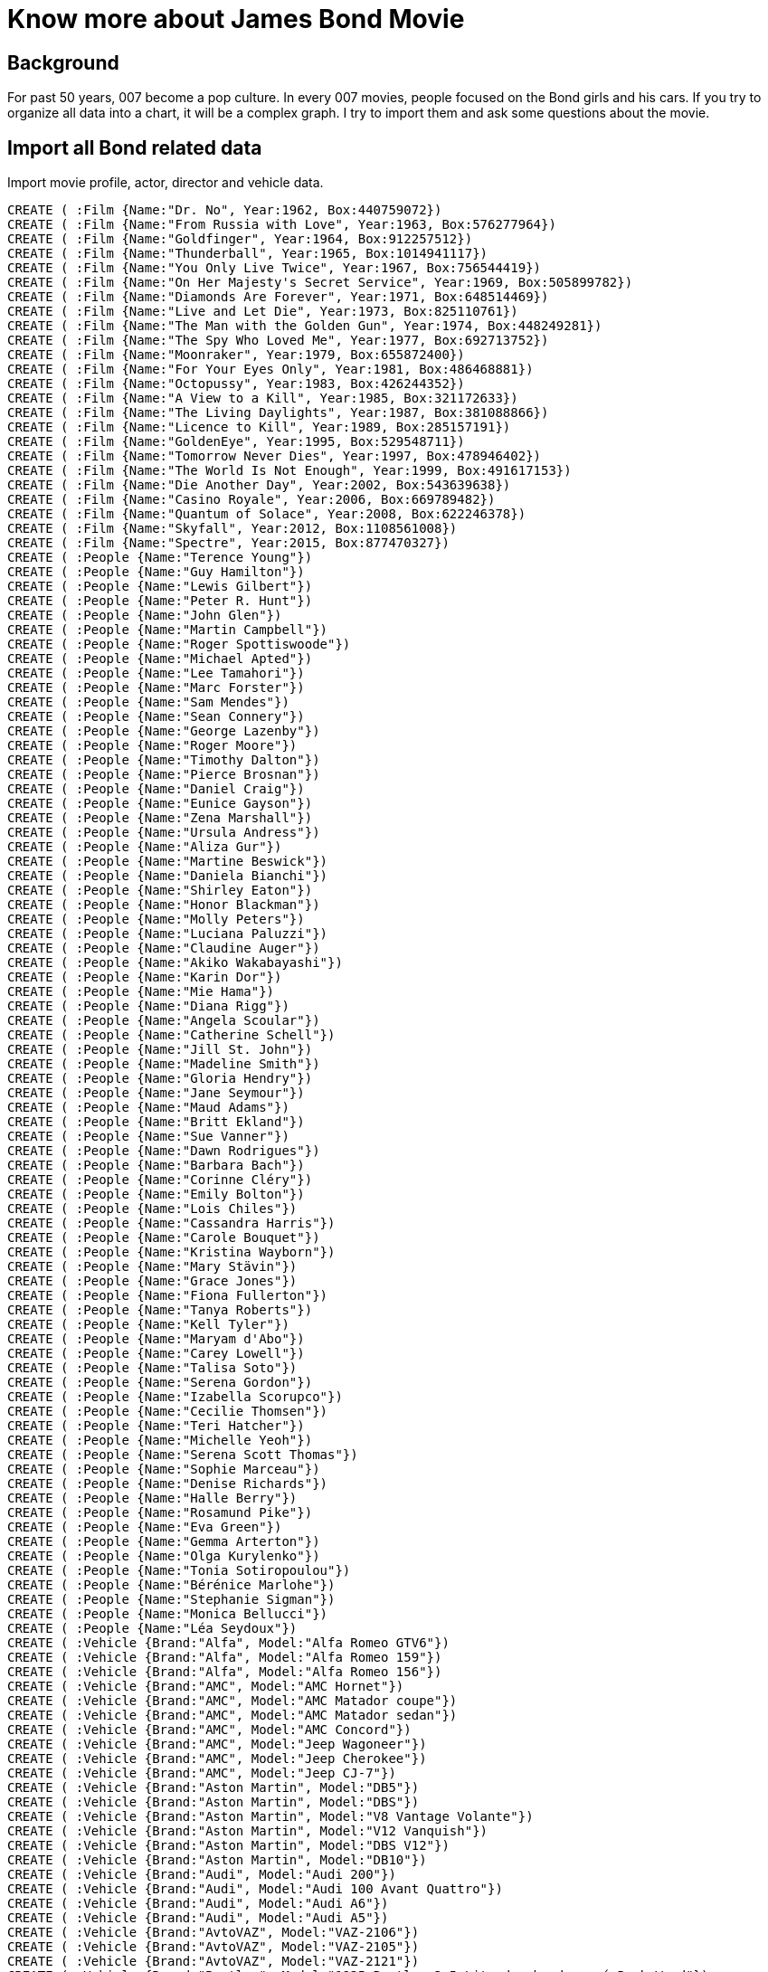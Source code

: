 = Know more about James Bond Movie

==  Background
//image::http://beta.siliconcloud.sg/assets/bondGraph.png[]
For past 50 years, 007 become a pop culture. In every 007 movies, people focused on the Bond girls and his cars. If you try to organize all data into a chart, it will be a complex graph. I try to import them and ask some questions about the movie.

== Import all Bond related data
Import movie profile, actor, director and vehicle data.
//hide
//setup
[source,cypher]
----
CREATE ( :Film {Name:"Dr. No", Year:1962, Box:440759072})
CREATE ( :Film {Name:"From Russia with Love", Year:1963, Box:576277964})
CREATE ( :Film {Name:"Goldfinger", Year:1964, Box:912257512})
CREATE ( :Film {Name:"Thunderball", Year:1965, Box:1014941117})
CREATE ( :Film {Name:"You Only Live Twice", Year:1967, Box:756544419})
CREATE ( :Film {Name:"On Her Majesty's Secret Service", Year:1969, Box:505899782})
CREATE ( :Film {Name:"Diamonds Are Forever", Year:1971, Box:648514469})
CREATE ( :Film {Name:"Live and Let Die", Year:1973, Box:825110761})
CREATE ( :Film {Name:"The Man with the Golden Gun", Year:1974, Box:448249281})
CREATE ( :Film {Name:"The Spy Who Loved Me", Year:1977, Box:692713752})
CREATE ( :Film {Name:"Moonraker", Year:1979, Box:655872400})
CREATE ( :Film {Name:"For Your Eyes Only", Year:1981, Box:486468881})
CREATE ( :Film {Name:"Octopussy", Year:1983, Box:426244352})
CREATE ( :Film {Name:"A View to a Kill", Year:1985, Box:321172633})
CREATE ( :Film {Name:"The Living Daylights", Year:1987, Box:381088866})
CREATE ( :Film {Name:"Licence to Kill", Year:1989, Box:285157191})
CREATE ( :Film {Name:"GoldenEye", Year:1995, Box:529548711})
CREATE ( :Film {Name:"Tomorrow Never Dies", Year:1997, Box:478946402})
CREATE ( :Film {Name:"The World Is Not Enough", Year:1999, Box:491617153})
CREATE ( :Film {Name:"Die Another Day", Year:2002, Box:543639638})
CREATE ( :Film {Name:"Casino Royale", Year:2006, Box:669789482})
CREATE ( :Film {Name:"Quantum of Solace", Year:2008, Box:622246378})
CREATE ( :Film {Name:"Skyfall", Year:2012, Box:1108561008})
CREATE ( :Film {Name:"Spectre", Year:2015, Box:877470327})
CREATE ( :People {Name:"Terence Young"})
CREATE ( :People {Name:"Guy Hamilton"})
CREATE ( :People {Name:"Lewis Gilbert"})
CREATE ( :People {Name:"Peter R. Hunt"})
CREATE ( :People {Name:"John Glen"})
CREATE ( :People {Name:"Martin Campbell"})
CREATE ( :People {Name:"Roger Spottiswoode"})
CREATE ( :People {Name:"Michael Apted"})
CREATE ( :People {Name:"Lee Tamahori"})
CREATE ( :People {Name:"Marc Forster"})
CREATE ( :People {Name:"Sam Mendes"})
CREATE ( :People {Name:"Sean Connery"})
CREATE ( :People {Name:"George Lazenby"})
CREATE ( :People {Name:"Roger Moore"})
CREATE ( :People {Name:"Timothy Dalton"})
CREATE ( :People {Name:"Pierce Brosnan"})
CREATE ( :People {Name:"Daniel Craig"})
CREATE ( :People {Name:"Eunice Gayson"})
CREATE ( :People {Name:"Zena Marshall"})
CREATE ( :People {Name:"Ursula Andress"})
CREATE ( :People {Name:"Aliza Gur"})
CREATE ( :People {Name:"Martine Beswick"})
CREATE ( :People {Name:"Daniela Bianchi"})
CREATE ( :People {Name:"Shirley Eaton"})
CREATE ( :People {Name:"Honor Blackman"})
CREATE ( :People {Name:"Molly Peters"})
CREATE ( :People {Name:"Luciana Paluzzi"})
CREATE ( :People {Name:"Claudine Auger"})
CREATE ( :People {Name:"Akiko Wakabayashi"})
CREATE ( :People {Name:"Karin Dor"})
CREATE ( :People {Name:"Mie Hama"})
CREATE ( :People {Name:"Diana Rigg"})
CREATE ( :People {Name:"Angela Scoular"})
CREATE ( :People {Name:"Catherine Schell"})
CREATE ( :People {Name:"Jill St. John"})
CREATE ( :People {Name:"Madeline Smith"})
CREATE ( :People {Name:"Gloria Hendry"})
CREATE ( :People {Name:"Jane Seymour"})
CREATE ( :People {Name:"Maud Adams"})
CREATE ( :People {Name:"Britt Ekland"})
CREATE ( :People {Name:"Sue Vanner"})
CREATE ( :People {Name:"Dawn Rodrigues"})
CREATE ( :People {Name:"Barbara Bach"})
CREATE ( :People {Name:"Corinne Cléry"})
CREATE ( :People {Name:"Emily Bolton"})
CREATE ( :People {Name:"Lois Chiles"})
CREATE ( :People {Name:"Cassandra Harris"})
CREATE ( :People {Name:"Carole Bouquet"})
CREATE ( :People {Name:"Kristina Wayborn"})
CREATE ( :People {Name:"Mary Stävin"})
CREATE ( :People {Name:"Grace Jones"})
CREATE ( :People {Name:"Fiona Fullerton"})
CREATE ( :People {Name:"Tanya Roberts"})
CREATE ( :People {Name:"Kell Tyler"})
CREATE ( :People {Name:"Maryam d'Abo"})
CREATE ( :People {Name:"Carey Lowell"})
CREATE ( :People {Name:"Talisa Soto"})
CREATE ( :People {Name:"Serena Gordon"})
CREATE ( :People {Name:"Izabella Scorupco"})
CREATE ( :People {Name:"Cecilie Thomsen"})
CREATE ( :People {Name:"Teri Hatcher"})
CREATE ( :People {Name:"Michelle Yeoh"})
CREATE ( :People {Name:"Serena Scott Thomas"})
CREATE ( :People {Name:"Sophie Marceau"})
CREATE ( :People {Name:"Denise Richards"})
CREATE ( :People {Name:"Halle Berry"})
CREATE ( :People {Name:"Rosamund Pike"})
CREATE ( :People {Name:"Eva Green"})
CREATE ( :People {Name:"Gemma Arterton"})
CREATE ( :People {Name:"Olga Kurylenko"})
CREATE ( :People {Name:"Tonia Sotiropoulou"})
CREATE ( :People {Name:"Bérénice Marlohe"})
CREATE ( :People {Name:"Stephanie Sigman"})
CREATE ( :People {Name:"Monica Bellucci"})
CREATE ( :People {Name:"Léa Seydoux"})
CREATE ( :Vehicle {Brand:"Alfa", Model:"Alfa Romeo GTV6"})
CREATE ( :Vehicle {Brand:"Alfa", Model:"Alfa Romeo 159"})
CREATE ( :Vehicle {Brand:"Alfa", Model:"Alfa Romeo 156"})
CREATE ( :Vehicle {Brand:"AMC", Model:"AMC Hornet"})
CREATE ( :Vehicle {Brand:"AMC", Model:"AMC Matador coupe"})
CREATE ( :Vehicle {Brand:"AMC", Model:"AMC Matador sedan"})
CREATE ( :Vehicle {Brand:"AMC", Model:"AMC Concord"})
CREATE ( :Vehicle {Brand:"AMC", Model:"Jeep Wagoneer"})
CREATE ( :Vehicle {Brand:"AMC", Model:"Jeep Cherokee"})
CREATE ( :Vehicle {Brand:"AMC", Model:"Jeep CJ-7"})
CREATE ( :Vehicle {Brand:"Aston Martin", Model:"DB5"})
CREATE ( :Vehicle {Brand:"Aston Martin", Model:"DBS"})
CREATE ( :Vehicle {Brand:"Aston Martin", Model:"V8 Vantage Volante"})
CREATE ( :Vehicle {Brand:"Aston Martin", Model:"V12 Vanquish"})
CREATE ( :Vehicle {Brand:"Aston Martin", Model:"DBS V12"})
CREATE ( :Vehicle {Brand:"Aston Martin", Model:"DB10"})
CREATE ( :Vehicle {Brand:"Audi", Model:"Audi 200"})
CREATE ( :Vehicle {Brand:"Audi", Model:"Audi 100 Avant Quattro"})
CREATE ( :Vehicle {Brand:"Audi", Model:"Audi A6"})
CREATE ( :Vehicle {Brand:"Audi", Model:"Audi A5"})
CREATE ( :Vehicle {Brand:"AvtoVAZ", Model:"VAZ-2106"})
CREATE ( :Vehicle {Brand:"AvtoVAZ", Model:"VAZ-2105"})
CREATE ( :Vehicle {Brand:"AvtoVAZ", Model:"VAZ-2121"})
CREATE ( :Vehicle {Brand:"Bentley", Model:"1935 Bentley 3.5 Litredrophead coupé Park Ward"})
CREATE ( :Vehicle {Brand:"Bentley", Model:"1937 Bentley 4½ LitreGurney Nutting 3-Position-Drophead Coupé"})
CREATE ( :Vehicle {Brand:"BMW", Model:"518i"})
CREATE ( :Vehicle {Brand:"BMW", Model:"Z3"})
CREATE ( :Vehicle {Brand:"BMW", Model:"750iL"})
CREATE ( :Vehicle {Brand:"BMW", Model:"R1200C motorcycle"})
CREATE ( :Vehicle {Brand:"BMW", Model:"Z8"})
CREATE ( :Vehicle {Brand:"Triumph", Model:"Triumph Stag"})
CREATE ( :Vehicle {Brand:"BMC", Model:"MGB"})
CREATE ( :Vehicle {Brand:"Leyland", Model:"Leyland Sherpa van"})
CREATE ( :Vehicle {Brand:"Rover", Model:"Austin FX4 taxi"})
CREATE ( :Vehicle {Brand:"Rover", Model:"Rover 800"})
CREATE ( :Vehicle {Brand:"Daimler", Model:"Daimler Limousine"})
CREATE ( :Vehicle {Brand:"Citroën", Model:"Citroën 11 Legere"})
CREATE ( :Vehicle {Brand:"Citroën", Model:"Citroën 2CV"})
CREATE ( :Vehicle {Brand:"Ford", Model:"Anglia 105E"})
CREATE ( :Vehicle {Brand:"Ford", Model:"1964 Lincoln Continental"})
CREATE ( :Vehicle {Brand:"Ford", Model:"Country Squire"})
CREATE ( :Vehicle {Brand:"Ford", Model:"Ranchero"})
CREATE ( :Vehicle {Brand:"Ford", Model:"Thunderbird"})
CREATE ( :Vehicle {Brand:"Ford", Model:"MustangConvertible"})
CREATE ( :Vehicle {Brand:"Ford", Model:"Fairlane Skyliner"})
CREATE ( :Vehicle {Brand:"Ford", Model:"Lincoln Continental"})
CREATE ( :Vehicle {Brand:"Ford", Model:"Mercury Cougar XR7"})
CREATE ( :Vehicle {Brand:"Ford", Model:"Mustang Mach 1"})
CREATE ( :Vehicle {Brand:"Ford", Model:"Econoline"})
CREATE ( :Vehicle {Brand:"Ford", Model:"Custom 500"})
CREATE ( :Vehicle {Brand:"Ford", Model:"Galaxie 500sedan"})
CREATE ( :Vehicle {Brand:"Ford", Model:"LTD"})
CREATE ( :Vehicle {Brand:"Ford", Model:"Taunus 2.3 Ghia"})
CREATE ( :Vehicle {Brand:"Ford", Model:"Bronco"})
CREATE ( :Vehicle {Brand:"Ford", Model:"Mercury Grand Marquis stretched limousine"})
CREATE ( :Vehicle {Brand:"Ford", Model:"Lincoln Mark VII LSC"})
CREATE ( :Vehicle {Brand:"Ford", Model:"Scorpio"})
CREATE ( :Vehicle {Brand:"Ford", Model:"Fairlane"})
CREATE ( :Vehicle {Brand:"Ford", Model:"Crown Victoria Police Interceptor"})
CREATE ( :Vehicle {Brand:"Ford", Model:"Mondeo 2.5 Litre ST"})
CREATE ( :Vehicle {Brand:"Ford", Model:"Ka"})
CREATE ( :Vehicle {Brand:"Ford", Model:"Edge"})
CREATE ( :Vehicle {Brand:"Ford", Model:"Bronco II"})
CREATE ( :Vehicle {Brand:"Chevrolet", Model:"LaSalle hearse"})
CREATE ( :Vehicle {Brand:"Chevrolet", Model:"Chevrolet Bel Airconvertible"})
CREATE ( :Vehicle {Brand:"Chevrolet", Model:"Chevrolet Impalasedan"})
CREATE ( :Vehicle {Brand:"Chevrolet", Model:"Vauxhall PA Crestasedan"})
CREATE ( :Vehicle {Brand:"Chevrolet", Model:"Chevrolet C30 flatbed truck"})
CREATE ( :Vehicle {Brand:"Chevrolet", Model:"Cadillac hearse"})
CREATE ( :Vehicle {Brand:"Chevrolet", Model:"Cadillac Fleetwood 60 Special Brougham"})
CREATE ( :Vehicle {Brand:"Chevrolet", Model:"Chevrolet Impala"})
CREATE ( :Vehicle {Brand:"Chevrolet", Model:"Chevrolet Chevelle"})
CREATE ( :Vehicle {Brand:"Chevrolet", Model:"Chevrolet Nova"})
CREATE ( :Vehicle {Brand:"Chevrolet", Model:"Corvorado"})
CREATE ( :Vehicle {Brand:"Chevrolet", Model:"Chevrolet Veraneioambulance"})
CREATE ( :Vehicle {Brand:"Chevrolet", Model:"Chevrolet Corvette C4"})
CREATE ( :Vehicle {Brand:"Chevrolet", Model:"Cadillac Fleetwood 75 limousine"})
CREATE ( :Vehicle {Brand:"Chevrolet", Model:"GMC VanduraAmbulance"})
CREATE ( :Vehicle {Brand:"Chevrolet", Model:"Chevrolet Caprice"})
CREATE ( :Vehicle {Brand:"Chevrolet", Model:"Vauxhall Omega"})
CREATE ( :Vehicle {Brand:"Chevrolet", Model:"Opel Senator"})
CREATE ( :Vehicle {Brand:"Jaguar", Model:"XKR"})
CREATE ( :Vehicle {Brand:"Jaguar", Model:"XJ8"})
CREATE ( :Vehicle {Brand:"Jaguar", Model:"XJ9"})
CREATE ( :Vehicle {Brand:"Jaguar", Model:"XJ10"})
CREATE ( :Vehicle {Brand:"Jaguar", Model:"XJ"})
CREATE ( :Vehicle {Brand:"Jaguar", Model:"C-X75"})
CREATE ( :Vehicle {Brand:"Land Rover", Model:"Range Rover Classicconvertible"})
CREATE ( :Vehicle {Brand:"Land Rover", Model:"Land Rover Series III"})
CREATE ( :Vehicle {Brand:"Land Rover", Model:"Range Rover Classic"})
CREATE ( :Vehicle {Brand:"Land Rover", Model:"Range Rover (P38A)"})
CREATE ( :Vehicle {Brand:"Land Rover", Model:"Range Rover Sport"})
CREATE ( :Vehicle {Brand:"Land Rover", Model:"Land Rover Defender"})
CREATE ( :Vehicle {Brand:"Land Rover", Model:"Range Rover (L322)"})
CREATE ( :Vehicle {Brand:"Land Rover", Model:"Land Rover Discovery 4"})
CREATE ( :Vehicle {Brand:"Land Rover", Model:"Land Rover Defender Bigfoot"})
CREATE ( :Vehicle {Brand:"Land Rover", Model:"Discovery Sport"})
CREATE ( :Vehicle {Brand:"Lotus", Model:"Lotus Esprit S1"})
CREATE ( :Vehicle {Brand:"Lotus", Model:"Lotus Esprit Turbo"})
CREATE ( :Vehicle {Brand:"Mercedes Benz", Model:"180"})
CREATE ( :Vehicle {Brand:"Mercedes Benz", Model:"220S"})
CREATE ( :Vehicle {Brand:"Mercedes Benz", Model:"600"})
CREATE ( :Vehicle {Brand:"Mercedes Benz", Model:"W115"})
CREATE ( :Vehicle {Brand:"Mercedes Benz", Model:"450 SEL"})
CREATE ( :Vehicle {Brand:"Mercedes Benz", Model:"250SE"})
CREATE ( :Vehicle {Brand:"Mercedes Benz", Model:"W111"})
CREATE ( :Vehicle {Brand:"Mercedes Benz", Model:"W140"})
CREATE ( :Vehicle {Brand:"Mercedes Benz", Model:"W126s"})
CREATE ( :Vehicle {Brand:"Mercedes Benz", Model:"S400"})
CREATE ( :Vehicle {Brand:"Mercedes Benz", Model:"S-Class"})
CREATE ( :Vehicle {Brand:"Rolls-Royce", Model:"Silver Wraith"})
CREATE ( :Vehicle {Brand:"Rolls-Royce", Model:"Phantom III"})
CREATE ( :Vehicle {Brand:"Rolls-Royce", Model:"Silver Shadow"})
CREATE ( :Vehicle {Brand:"Rolls-Royce", Model:"Silver Wraith II"})
CREATE ( :Vehicle {Brand:"Rolls-Royce", Model:"Phantom III"})
CREATE ( :Vehicle {Brand:"Rolls-Royce", Model:"Silver Cloud II"})
CREATE ( :Vehicle {Brand:"Sunbeam", Model:"Sunbeam Alpine"})
CREATE ( :Vehicle {Brand:"Toyota", Model:"2000GT"})
CREATE ( :Vehicle {Brand:"Lafer", Model:"MP Lafer Cabriolet"})
CREATE ( :Vehicle {Brand:"Maserati", Model:"Biturbo"})
CREATE ( :Vehicle {Brand:"GAZ", Model:"GAZ-31029"})
CREATE ( :Vehicle {Brand:"ZAZ", Model:"ZAZ-965"})
CREATE ( :Vehicle {Brand:"Volvo", Model:"Volvo S40"})
CREATE ( :Vehicle {Brand:"Volkswagen", Model:"Beetle"})
----

== Create information graph
Connecting the data nodes with relationships.
//hide
[source,cypher]
----
MATCH (a:People {Name:"Eunice Gayson"}) SET a.Role="Sylvia Trench" ; 
MATCH (a:People {Name:"Zena Marshall"}) SET a.Role="Miss Taro" ; 
MATCH (a:People {Name:"Ursula Andress"}) SET a.Role="Honey Ryder" ; 
MATCH (a:People {Name:"Eunice Gayson"}) SET a.Role="Sylvia Trench" ; 
MATCH (a:People {Name:"Aliza Gur"}) SET a.Role="Vida" ; 
MATCH (a:People {Name:"Martine Beswick"}) SET a.Role="Zora" ; 
MATCH (a:People {Name:"Daniela Bianchi"}) SET a.Role="Tatiana Romanova" ; 
MATCH (a:People {Name:"Shirley Eaton"}) SET a.Role="Jill Masterson" ; 
MATCH (a:People {Name:"Honor Blackman"}) SET a.Role="Pussy Galore" ; 
MATCH (a:People {Name:"Molly Peters"}) SET a.Role="Patricia Pat Fearing" ; 
MATCH (a:People {Name:"Luciana Paluzzi"}) SET a.Role="Fiona Volpe" ; 
MATCH (a:People {Name:"Claudine Auger"}) SET a.Role="Domino Derval" ; 
MATCH (a:People {Name:"Akiko Wakabayashi"}) SET a.Role="Aki" ; 
MATCH (a:People {Name:"Karin Dor"}) SET a.Role="Helga Brandt" ; 
MATCH (a:People {Name:"Mie Hama"}) SET a.Role="Kissy Suzuki" ; 
MATCH (a:People {Name:"Diana Rigg"}) SET a.Role="Teresa di Vicenzo" ; 
MATCH (a:People {Name:"Angela Scoular"}) SET a.Role="Ruby Bartlett" ; 
MATCH (a:People {Name:"Catherine Schell"}) SET a.Role="Nancy" ; 
MATCH (a:People {Name:"Jill St. John"}) SET a.Role="Tiffany Case" ; 
MATCH (a:People {Name:"Madeline Smith"}) SET a.Role="Miss Caruso" ; 
MATCH (a:People {Name:"Gloria Hendry"}) SET a.Role="Rosie Carver" ; 
MATCH (a:People {Name:"Jane Seymour"}) SET a.Role="Solitaire" ; 
MATCH (a:People {Name:"Maud Adams"}) SET a.Role="Andrea Anders" ; 
MATCH (a:People {Name:"Britt Ekland"}) SET a.Role="Mary Goodnight" ; 
MATCH (a:People {Name:"Sue Vanner"}) SET a.Role="Log Cabin Girl" ; 
MATCH (a:People {Name:"Dawn Rodrigues"}) SET a.Role="Harem Tent Girl" ; 
MATCH (a:People {Name:"Barbara Bach"}) SET a.Role="Anya Amasova" ; 
MATCH (a:People {Name:"Corinne Cléry"}) SET a.Role="Corinne Dufour" ; 
MATCH (a:People {Name:"Emily Bolton"}) SET a.Role="Manuela" ; 
MATCH (a:People {Name:"Lois Chiles"}) SET a.Role="Holly Goodhead" ; 
MATCH (a:People {Name:"Cassandra Harris"}) SET a.Role="Countess Lisl von Schlaf" ; 
MATCH (a:People {Name:"Carole Bouquet"}) SET a.Role="Melina Havelock" ; 
MATCH (a:People {Name:"Kristina Wayborn"}) SET a.Role="Magda" ; 
MATCH (a:People {Name:"Maud Adams"}) SET a.Role="Octopussy" ; 
MATCH (a:People {Name:"Mary Stävin"}) SET a.Role="Kimberley Jones" ; 
MATCH (a:People {Name:"Grace Jones"}) SET a.Role="May Day" ; 
MATCH (a:People {Name:"Fiona Fullerton"}) SET a.Role="Pola Ivanova" ; 
MATCH (a:People {Name:"Tanya Roberts"}) SET a.Role="Stacey Sutton" ; 
MATCH (a:People {Name:"Kell Tyler"}) SET a.Role="Linda" ; 
MATCH (a:People {Name:"Maryam d'Abo"}) SET a.Role="Kara Milovy" ; 
MATCH (a:People {Name:"Carey Lowell"}) SET a.Role="Pam Bouvier" ; 
MATCH (a:People {Name:"Talisa Soto"}) SET a.Role="Lupe Lamora" ; 
MATCH (a:People {Name:"Serena Gordon"}) SET a.Role="Caroline" ; 
MATCH (a:People {Name:"Izabella Scorupco"}) SET a.Role="Natalya Simonova" ; 
MATCH (a:People {Name:"Cecilie Thomsen"}) SET a.Role="Prof. Inga Bergstrøm" ; 
MATCH (a:People {Name:"Teri Hatcher"}) SET a.Role="Paris Carver" ; 
MATCH (a:People {Name:"Michelle Yeoh"}) SET a.Role="Wai Lin" ; 
MATCH (a:People {Name:"Serena Scott Thomas"}) SET a.Role="Dr. Molly Warmflash" ; 
MATCH (a:People {Name:"Sophie Marceau"}) SET a.Role="Elektra King" ; 
MATCH (a:People {Name:"Denise Richards"}) SET a.Role="Dr. Christmas Jones" ; 
MATCH (a:People {Name:"Halle Berry"}) SET a.Role="Giacinta Jinx Johnson" ; 
MATCH (a:People {Name:"Rosamund Pike"}) SET a.Role="Miranda Frost" ; 
MATCH (a:People {Name:"Eva Green"}) SET a.Role="Vesper Lynd" ; 
MATCH (a:People {Name:"Gemma Arterton"}) SET a.Role="Strawberry Fields" ; 
MATCH (a:People {Name:"Olga Kurylenko"}) SET a.Role="Camille Montes" ; 
MATCH (a:People {Name:"Tonia Sotiropoulou"}) SET a.Role="Bond's Lover" ; 
MATCH (a:People {Name:"Bérénice Marlohe"}) SET a.Role="Sévérine" ; 
MATCH (a:People {Name:"Stephanie Sigman"}) SET a.Role="Estrella" ; 
MATCH (a:People {Name:"Monica Bellucci"}) SET a.Role="Lucia Sciarra" ; 
MATCH (a:People {Name:"Léa Seydoux"}) SET a.Role="Dr. Madeleine Swann" ; 

MATCH (a:People), (b:Film) WHERE a.Name="Sean Connery" AND b.Name="Dr. No" CREATE UNIQUE (a)-[r:AS_BOND_IN]->(b);
MATCH (a:People), (b:Film) WHERE a.Name="Sean Connery" AND b.Name="From Russia with Love" CREATE UNIQUE (a)-[r:AS_BOND_IN]->(b);
MATCH (a:People), (b:Film) WHERE a.Name="Sean Connery" AND b.Name="Goldfinger" CREATE UNIQUE (a)-[r:AS_BOND_IN]->(b);
MATCH (a:People), (b:Film) WHERE a.Name="Sean Connery" AND b.Name="Thunderball" CREATE UNIQUE (a)-[r:AS_BOND_IN]->(b);
MATCH (a:People), (b:Film) WHERE a.Name="Sean Connery" AND b.Name="You Only Live Twice" CREATE UNIQUE (a)-[r:AS_BOND_IN]->(b);
MATCH (a:People), (b:Film) WHERE a.Name="George Lazenby" AND b.Name="On Her Majesty's Secret Service" CREATE UNIQUE (a)-[r:AS_BOND_IN]->(b);
MATCH (a:People), (b:Film) WHERE a.Name="Sean Connery" AND b.Name="Diamonds Are Forever" CREATE UNIQUE (a)-[r:AS_BOND_IN]->(b);
MATCH (a:People), (b:Film) WHERE a.Name="Roger Moore" AND b.Name="Live and Let Die" CREATE UNIQUE (a)-[r:AS_BOND_IN]->(b);
MATCH (a:People), (b:Film) WHERE a.Name="Roger Moore" AND b.Name="The Man with the Golden Gun" CREATE UNIQUE (a)-[r:AS_BOND_IN]->(b);
MATCH (a:People), (b:Film) WHERE a.Name="Roger Moore" AND b.Name="The Spy Who Loved Me" CREATE UNIQUE (a)-[r:AS_BOND_IN]->(b);
MATCH (a:People), (b:Film) WHERE a.Name="Roger Moore" AND b.Name="Moonraker" CREATE UNIQUE (a)-[r:AS_BOND_IN]->(b);
MATCH (a:People), (b:Film) WHERE a.Name="Roger Moore" AND b.Name="For Your Eyes Only" CREATE UNIQUE (a)-[r:AS_BOND_IN]->(b);
MATCH (a:People), (b:Film) WHERE a.Name="Roger Moore" AND b.Name="Octopussy" CREATE UNIQUE (a)-[r:AS_BOND_IN]->(b);
MATCH (a:People), (b:Film) WHERE a.Name="Roger Moore" AND b.Name="A View to a Kill" CREATE UNIQUE (a)-[r:AS_BOND_IN]->(b);
MATCH (a:People), (b:Film) WHERE a.Name="Timothy Dalton" AND b.Name="The Living Daylights" CREATE UNIQUE (a)-[r:AS_BOND_IN]->(b);
MATCH (a:People), (b:Film) WHERE a.Name="Timothy Dalton" AND b.Name="Licence to Kill" CREATE UNIQUE (a)-[r:AS_BOND_IN]->(b);
MATCH (a:People), (b:Film) WHERE a.Name="Pierce Brosnan" AND b.Name="GoldenEye" CREATE UNIQUE (a)-[r:AS_BOND_IN]->(b);
MATCH (a:People), (b:Film) WHERE a.Name="Pierce Brosnan" AND b.Name="Tomorrow Never Dies" CREATE UNIQUE (a)-[r:AS_BOND_IN]->(b);
MATCH (a:People), (b:Film) WHERE a.Name="Pierce Brosnan" AND b.Name="The World Is Not Enough" CREATE UNIQUE (a)-[r:AS_BOND_IN]->(b);
MATCH (a:People), (b:Film) WHERE a.Name="Pierce Brosnan" AND b.Name="Die Another Day" CREATE UNIQUE (a)-[r:AS_BOND_IN]->(b);
MATCH (a:People), (b:Film) WHERE a.Name="Daniel Craig" AND b.Name="Casino Royale" CREATE UNIQUE (a)-[r:AS_BOND_IN]->(b);
MATCH (a:People), (b:Film) WHERE a.Name="Daniel Craig" AND b.Name="Quantum of Solace" CREATE UNIQUE (a)-[r:AS_BOND_IN]->(b);
MATCH (a:People), (b:Film) WHERE a.Name="Daniel Craig" AND b.Name="Skyfall" CREATE UNIQUE (a)-[r:AS_BOND_IN]->(b);
MATCH (a:People), (b:Film) WHERE a.Name="Daniel Craig" AND b.Name="Spectre" CREATE UNIQUE (a)-[r:AS_BOND_IN]->(b);

MATCH (a:People), (b:Film) WHERE a.Name="Terence Young" AND b.Name="Dr. No" CREATE UNIQUE (a)-[r:DIRECTOR_OF]->(b);
MATCH (a:People), (b:Film) WHERE a.Name="Terence Young" AND b.Name="From Russia with Love" CREATE UNIQUE (a)-[r:DIRECTOR_OF]->(b);
MATCH (a:People), (b:Film) WHERE a.Name="Guy Hamilton" AND b.Name="Goldfinger" CREATE UNIQUE (a)-[r:DIRECTOR_OF]->(b);
MATCH (a:People), (b:Film) WHERE a.Name="Terence Young" AND b.Name="Thunderball" CREATE UNIQUE (a)-[r:DIRECTOR_OF]->(b);
MATCH (a:People), (b:Film) WHERE a.Name="Lewis Gilbert" AND b.Name="You Only Live Twice" CREATE UNIQUE (a)-[r:DIRECTOR_OF]->(b);
MATCH (a:People), (b:Film) WHERE a.Name="Peter R. Hunt" AND b.Name="On Her Majesty's Secret Service" CREATE UNIQUE (a)-[r:DIRECTOR_OF]->(b);
MATCH (a:People), (b:Film) WHERE a.Name="Guy Hamilton" AND b.Name="Diamonds Are Forever" CREATE UNIQUE (a)-[r:DIRECTOR_OF]->(b);
MATCH (a:People), (b:Film) WHERE a.Name="Guy Hamilton" AND b.Name="Live and Let Die" CREATE UNIQUE (a)-[r:DIRECTOR_OF]->(b);
MATCH (a:People), (b:Film) WHERE a.Name="Guy Hamilton" AND b.Name="The Man with the Golden Gun" CREATE UNIQUE (a)-[r:DIRECTOR_OF]->(b);
MATCH (a:People), (b:Film) WHERE a.Name="Lewis Gilbert" AND b.Name="The Spy Who Loved Me" CREATE UNIQUE (a)-[r:DIRECTOR_OF]->(b);
MATCH (a:People), (b:Film) WHERE a.Name="Lewis Gilbert" AND b.Name="Moonraker" CREATE UNIQUE (a)-[r:DIRECTOR_OF]->(b);
MATCH (a:People), (b:Film) WHERE a.Name="John Glen" AND b.Name="For Your Eyes Only" CREATE UNIQUE (a)-[r:DIRECTOR_OF]->(b);
MATCH (a:People), (b:Film) WHERE a.Name="John Glen" AND b.Name="Octopussy" CREATE UNIQUE (a)-[r:DIRECTOR_OF]->(b);
MATCH (a:People), (b:Film) WHERE a.Name="John Glen" AND b.Name="A View to a Kill" CREATE UNIQUE (a)-[r:DIRECTOR_OF]->(b);
MATCH (a:People), (b:Film) WHERE a.Name="John Glen" AND b.Name="The Living Daylights" CREATE UNIQUE (a)-[r:DIRECTOR_OF]->(b);
MATCH (a:People), (b:Film) WHERE a.Name="John Glen" AND b.Name="Licence to Kill" CREATE UNIQUE (a)-[r:DIRECTOR_OF]->(b);
MATCH (a:People), (b:Film) WHERE a.Name="Martin Campbell" AND b.Name="GoldenEye" CREATE UNIQUE (a)-[r:DIRECTOR_OF]->(b);
MATCH (a:People), (b:Film) WHERE a.Name="Roger Spottiswoode" AND b.Name="Tomorrow Never Dies" CREATE UNIQUE (a)-[r:DIRECTOR_OF]->(b);
MATCH (a:People), (b:Film) WHERE a.Name="Michael Apted" AND b.Name="The World Is Not Enough" CREATE UNIQUE (a)-[r:DIRECTOR_OF]->(b);
MATCH (a:People), (b:Film) WHERE a.Name="Lee Tamahori" AND b.Name="Die Another Day" CREATE UNIQUE (a)-[r:DIRECTOR_OF]->(b);
MATCH (a:People), (b:Film) WHERE a.Name="Martin Campbell" AND b.Name="Casino Royale" CREATE UNIQUE (a)-[r:DIRECTOR_OF]->(b);
MATCH (a:People), (b:Film) WHERE a.Name="Marc Forster" AND b.Name="Quantum of Solace" CREATE UNIQUE (a)-[r:DIRECTOR_OF]->(b);
MATCH (a:People), (b:Film) WHERE a.Name="Sam Mendes" AND b.Name="Skyfall" CREATE UNIQUE (a)-[r:DIRECTOR_OF]->(b);
MATCH (a:People), (b:Film) WHERE a.Name="Sam Mendes" AND b.Name="Spectre" CREATE UNIQUE (a)-[r:DIRECTOR_OF]->(b);

MATCH (a:Film), (b:People) WHERE a.Name="Dr. No" AND b.Name="Eunice Gayson" CREATE UNIQUE (b)-[:IS_BOND_GIRL_IN]->(a);
MATCH (a:Film), (b:People) WHERE a.Name="Dr. No" AND b.Name="Zena Marshall" CREATE UNIQUE (b)-[:IS_BOND_GIRL_IN]->(a);
MATCH (a:Film), (b:People) WHERE a.Name="Dr. No" AND b.Name="Ursula Andress" CREATE UNIQUE (b)-[:IS_BOND_GIRL_IN]->(a);
MATCH (a:Film), (b:People) WHERE a.Name="From Russia with Love" AND b.Name="Eunice Gayson" CREATE UNIQUE (b)-[:IS_BOND_GIRL_IN]->(a);
MATCH (a:Film), (b:People) WHERE a.Name="From Russia with Love" AND b.Name="Aliza Gur" CREATE UNIQUE (b)-[:IS_BOND_GIRL_IN]->(a);
MATCH (a:Film), (b:People) WHERE a.Name="From Russia with Love" AND b.Name="Martine Beswick" CREATE UNIQUE (b)-[:IS_BOND_GIRL_IN]->(a);
MATCH (a:Film), (b:People) WHERE a.Name="From Russia with Love" AND b.Name="Daniela Bianchi" CREATE UNIQUE (b)-[:IS_BOND_GIRL_IN]->(a);
MATCH (a:Film), (b:People) WHERE a.Name="Goldfinger" AND b.Name="Shirley Eaton" CREATE UNIQUE (b)-[:IS_BOND_GIRL_IN]->(a);
MATCH (a:Film), (b:People) WHERE a.Name="Goldfinger" AND b.Name="Honor Blackman" CREATE UNIQUE (b)-[:IS_BOND_GIRL_IN]->(a);
MATCH (a:Film), (b:People) WHERE a.Name="Thunderball" AND b.Name="Molly Peters" CREATE UNIQUE (b)-[:IS_BOND_GIRL_IN]->(a);
MATCH (a:Film), (b:People) WHERE a.Name="Thunderball" AND b.Name="Luciana Paluzzi" CREATE UNIQUE (b)-[:IS_BOND_GIRL_IN]->(a);
MATCH (a:Film), (b:People) WHERE a.Name="Thunderball" AND b.Name="Claudine Auger" CREATE UNIQUE (b)-[:IS_BOND_GIRL_IN]->(a);
MATCH (a:Film), (b:People) WHERE a.Name="You Only Live Twice" AND b.Name="Akiko Wakabayashi" CREATE UNIQUE (b)-[:IS_BOND_GIRL_IN]->(a);
MATCH (a:Film), (b:People) WHERE a.Name="You Only Live Twice" AND b.Name="Karin Dor" CREATE UNIQUE (b)-[:IS_BOND_GIRL_IN]->(a);
MATCH (a:Film), (b:People) WHERE a.Name="You Only Live Twice" AND b.Name="Mie Hama" CREATE UNIQUE (b)-[:IS_BOND_GIRL_IN]->(a);
MATCH (a:Film), (b:People) WHERE a.Name="On Her Majesty's Secret Service" AND b.Name="Diana Rigg" CREATE UNIQUE (b)-[:IS_BOND_GIRL_IN]->(a);
MATCH (a:Film), (b:People) WHERE a.Name="On Her Majesty's Secret Service" AND b.Name="Angela Scoular" CREATE UNIQUE (b)-[:IS_BOND_GIRL_IN]->(a);
MATCH (a:Film), (b:People) WHERE a.Name="On Her Majesty's Secret Service" AND b.Name="Catherine Schell" CREATE UNIQUE (b)-[:IS_BOND_GIRL_IN]->(a);
MATCH (a:Film), (b:People) WHERE a.Name="Diamonds Are Forever" AND b.Name="Jill St. John" CREATE UNIQUE (b)-[:IS_BOND_GIRL_IN]->(a);
MATCH (a:Film), (b:People) WHERE a.Name="Live and Let Die" AND b.Name="Madeline Smith" CREATE UNIQUE (b)-[:IS_BOND_GIRL_IN]->(a);
MATCH (a:Film), (b:People) WHERE a.Name="Live and Let Die" AND b.Name="Gloria Hendry" CREATE UNIQUE (b)-[:IS_BOND_GIRL_IN]->(a);
MATCH (a:Film), (b:People) WHERE a.Name="Live and Let Die" AND b.Name="Jane Seymour" CREATE UNIQUE (b)-[:IS_BOND_GIRL_IN]->(a);
MATCH (a:Film), (b:People) WHERE a.Name="The Man with the Golden Gun" AND b.Name="Maud Adams" CREATE UNIQUE (b)-[:IS_BOND_GIRL_IN]->(a);
MATCH (a:Film), (b:People) WHERE a.Name="The Man with the Golden Gun" AND b.Name="Britt Ekland" CREATE UNIQUE (b)-[:IS_BOND_GIRL_IN]->(a);
MATCH (a:Film), (b:People) WHERE a.Name="The Spy Who Loved Me" AND b.Name="Sue Vanner" CREATE UNIQUE (b)-[:IS_BOND_GIRL_IN]->(a);
MATCH (a:Film), (b:People) WHERE a.Name="The Spy Who Loved Me" AND b.Name="Dawn Rodrigues" CREATE UNIQUE (b)-[:IS_BOND_GIRL_IN]->(a);
MATCH (a:Film), (b:People) WHERE a.Name="The Spy Who Loved Me" AND b.Name="Barbara Bach" CREATE UNIQUE (b)-[:IS_BOND_GIRL_IN]->(a);
MATCH (a:Film), (b:People) WHERE a.Name="Moonraker" AND b.Name="Corinne Cléry" CREATE UNIQUE (b)-[:IS_BOND_GIRL_IN]->(a);
MATCH (a:Film), (b:People) WHERE a.Name="Moonraker" AND b.Name="Emily Bolton" CREATE UNIQUE (b)-[:IS_BOND_GIRL_IN]->(a);
MATCH (a:Film), (b:People) WHERE a.Name="Moonraker" AND b.Name="Lois Chiles" CREATE UNIQUE (b)-[:IS_BOND_GIRL_IN]->(a);
MATCH (a:Film), (b:People) WHERE a.Name="For Your Eyes Only" AND b.Name="Cassandra Harris" CREATE UNIQUE (b)-[:IS_BOND_GIRL_IN]->(a);
MATCH (a:Film), (b:People) WHERE a.Name="For Your Eyes Only" AND b.Name="Carole Bouquet" CREATE UNIQUE (b)-[:IS_BOND_GIRL_IN]->(a);
MATCH (a:Film), (b:People) WHERE a.Name="Octopussy" AND b.Name="Kristina Wayborn" CREATE UNIQUE (b)-[:IS_BOND_GIRL_IN]->(a);
MATCH (a:Film), (b:People) WHERE a.Name="Octopussy" AND b.Name="Maud Adams" CREATE UNIQUE (b)-[:IS_BOND_GIRL_IN]->(a);
MATCH (a:Film), (b:People) WHERE a.Name="A View to a Kill" AND b.Name="Mary Stävin" CREATE UNIQUE (b)-[:IS_BOND_GIRL_IN]->(a);
MATCH (a:Film), (b:People) WHERE a.Name="A View to a Kill" AND b.Name="Grace Jones" CREATE UNIQUE (b)-[:IS_BOND_GIRL_IN]->(a);
MATCH (a:Film), (b:People) WHERE a.Name="A View to a Kill" AND b.Name="Fiona Fullerton" CREATE UNIQUE (b)-[:IS_BOND_GIRL_IN]->(a);
MATCH (a:Film), (b:People) WHERE a.Name="A View to a Kill" AND b.Name="Tanya Roberts" CREATE UNIQUE (b)-[:IS_BOND_GIRL_IN]->(a);
MATCH (a:Film), (b:People) WHERE a.Name="The Living Daylights" AND b.Name="Kell Tyler" CREATE UNIQUE (b)-[:IS_BOND_GIRL_IN]->(a);
MATCH (a:Film), (b:People) WHERE a.Name="The Living Daylights" AND b.Name="Maryam d'Abo" CREATE UNIQUE (b)-[:IS_BOND_GIRL_IN]->(a);
MATCH (a:Film), (b:People) WHERE a.Name="Licence to Kill" AND b.Name="Carey Lowell" CREATE UNIQUE (b)-[:IS_BOND_GIRL_IN]->(a);
MATCH (a:Film), (b:People) WHERE a.Name="Licence to Kill" AND b.Name="Talisa Soto" CREATE UNIQUE (b)-[:IS_BOND_GIRL_IN]->(a);
MATCH (a:Film), (b:People) WHERE a.Name="GoldenEye" AND b.Name="Serena Gordon" CREATE UNIQUE (b)-[:IS_BOND_GIRL_IN]->(a);
MATCH (a:Film), (b:People) WHERE a.Name="GoldenEye" AND b.Name="Izabella Scorupco" CREATE UNIQUE (b)-[:IS_BOND_GIRL_IN]->(a);
MATCH (a:Film), (b:People) WHERE a.Name="Tomorrow Never Dies" AND b.Name="Cecilie Thomsen" CREATE UNIQUE (b)-[:IS_BOND_GIRL_IN]->(a);
MATCH (a:Film), (b:People) WHERE a.Name="Tomorrow Never Dies" AND b.Name="Teri Hatcher" CREATE UNIQUE (b)-[:IS_BOND_GIRL_IN]->(a);
MATCH (a:Film), (b:People) WHERE a.Name="Tomorrow Never Dies" AND b.Name="Michelle Yeoh" CREATE UNIQUE (b)-[:IS_BOND_GIRL_IN]->(a);
MATCH (a:Film), (b:People) WHERE a.Name="The World Is Not Enough" AND b.Name="Serena Scott Thomas" CREATE UNIQUE (b)-[:IS_BOND_GIRL_IN]->(a);
MATCH (a:Film), (b:People) WHERE a.Name="The World Is Not Enough" AND b.Name="Sophie Marceau" CREATE UNIQUE (b)-[:IS_BOND_GIRL_IN]->(a);
MATCH (a:Film), (b:People) WHERE a.Name="The World Is Not Enough" AND b.Name="Denise Richards" CREATE UNIQUE (b)-[:IS_BOND_GIRL_IN]->(a);
MATCH (a:Film), (b:People) WHERE a.Name="Die Another Day" AND b.Name="Halle Berry" CREATE UNIQUE (b)-[:IS_BOND_GIRL_IN]->(a);
MATCH (a:Film), (b:People) WHERE a.Name="Die Another Day" AND b.Name="Rosamund Pike" CREATE UNIQUE (b)-[:IS_BOND_GIRL_IN]->(a);
MATCH (a:Film), (b:People) WHERE a.Name="Casino Royale" AND b.Name="Eva Green" CREATE UNIQUE (b)-[:IS_BOND_GIRL_IN]->(a);
MATCH (a:Film), (b:People) WHERE a.Name="Quantum of Solace" AND b.Name="Gemma Arterton" CREATE UNIQUE (b)-[:IS_BOND_GIRL_IN]->(a);
MATCH (a:Film), (b:People) WHERE a.Name="Quantum of Solace" AND b.Name="Olga Kurylenko" CREATE UNIQUE (b)-[:IS_BOND_GIRL_IN]->(a);
MATCH (a:Film), (b:People) WHERE a.Name="Skyfall" AND b.Name="Tonia Sotiropoulou" CREATE UNIQUE (b)-[:IS_BOND_GIRL_IN]->(a);
MATCH (a:Film), (b:People) WHERE a.Name="Skyfall" AND b.Name="Bérénice Marlohe" CREATE UNIQUE (b)-[:IS_BOND_GIRL_IN]->(a);
MATCH (a:Film), (b:People) WHERE a.Name="Spectre" AND b.Name="Stephanie Sigman" CREATE UNIQUE (b)-[:IS_BOND_GIRL_IN]->(a);
MATCH (a:Film), (b:People) WHERE a.Name="Spectre" AND b.Name="Monica Bellucci" CREATE UNIQUE (b)-[:IS_BOND_GIRL_IN]->(a);
MATCH (a:Film), (b:People) WHERE a.Name="Spectre" AND b.Name="Léa Seydoux" CREATE UNIQUE (b)-[:IS_BOND_GIRL_IN]->(a);

MATCH (a:Film), (b:Vehicle) WHERE a.Name="Octopussy" AND b.Model="Alfa Romeo GTV6" CREATE UNIQUE (a)-[:HAS_VEHICLE]->(b);
MATCH (a:Film), (b:Vehicle) WHERE a.Name="Quantum of Solace" AND b.Model="Alfa Romeo 159" CREATE UNIQUE (a)-[:HAS_VEHICLE]->(b);
MATCH (a:Film), (b:Vehicle) WHERE a.Name="Quantum of Solace" AND b.Model="Alfa Romeo 156" CREATE UNIQUE (a)-[:HAS_VEHICLE]->(b);
MATCH (a:Film), (b:Vehicle) WHERE a.Name="The Man With The Golden Gun" AND b.Model="AMC Hornet" CREATE UNIQUE (a)-[:HAS_VEHICLE]->(b);
MATCH (a:Film), (b:Vehicle) WHERE a.Name="The Man With The Golden Gun" AND b.Model="AMC Matador coupe" CREATE UNIQUE (a)-[:HAS_VEHICLE]->(b);
MATCH (a:Film), (b:Vehicle) WHERE a.Name="The Man With The Golden Gun" AND b.Model="AMC Matador sedan" CREATE UNIQUE (a)-[:HAS_VEHICLE]->(b);
MATCH (a:Film), (b:Vehicle) WHERE a.Name="Moonraker" AND b.Model="AMC Concord" CREATE UNIQUE (a)-[:HAS_VEHICLE]->(b);
MATCH (a:Film), (b:Vehicle) WHERE a.Name="Moonraker" AND b.Model="Jeep Wagoneer" CREATE UNIQUE (a)-[:HAS_VEHICLE]->(b);
MATCH (a:Film), (b:Vehicle) WHERE a.Name="A View to a Kill" AND b.Model="Jeep Cherokee" CREATE UNIQUE (a)-[:HAS_VEHICLE]->(b);
MATCH (a:Film), (b:Vehicle) WHERE a.Name="Licence to Kill" AND b.Model="Jeep CJ-7" CREATE UNIQUE (a)-[:HAS_VEHICLE]->(b);
MATCH (a:Film), (b:Vehicle) WHERE a.Name="Tomorrow Never Dies" AND b.Model="Jeep Cherokee" CREATE UNIQUE (a)-[:HAS_VEHICLE]->(b);
MATCH (a:Film), (b:Vehicle) WHERE a.Name="Goldfinger" AND b.Model="DB5" CREATE UNIQUE (a)-[:HAS_VEHICLE]->(b);
MATCH (a:Film), (b:Vehicle) WHERE a.Name="Thunderball" AND b.Model="DB5" CREATE UNIQUE (a)-[:HAS_VEHICLE]->(b);
MATCH (a:Film), (b:Vehicle) WHERE a.Name="On Her Majesty's Secret Service" AND b.Model="DBS" CREATE UNIQUE (a)-[:HAS_VEHICLE]->(b);
MATCH (a:Film), (b:Vehicle) WHERE a.Name="The Living Daylights" AND b.Model="V8 Vantage Volante" CREATE UNIQUE (a)-[:HAS_VEHICLE]->(b);
MATCH (a:Film), (b:Vehicle) WHERE a.Name="GoldenEye" AND b.Model="DB5" CREATE UNIQUE (a)-[:HAS_VEHICLE]->(b);
MATCH (a:Film), (b:Vehicle) WHERE a.Name="Tomorrow Never Dies" AND b.Model="DB5" CREATE UNIQUE (a)-[:HAS_VEHICLE]->(b);
MATCH (a:Film), (b:Vehicle) WHERE a.Name="The World Is Not Enough" AND b.Model="DB5" CREATE UNIQUE (a)-[:HAS_VEHICLE]->(b);
MATCH (a:Film), (b:Vehicle) WHERE a.Name="Die Another Day" AND b.Model="V12 Vanquish" CREATE UNIQUE (a)-[:HAS_VEHICLE]->(b);
MATCH (a:Film), (b:Vehicle) WHERE a.Name="Casino Royale" AND b.Model="DBS V12" CREATE UNIQUE (a)-[:HAS_VEHICLE]->(b);
MATCH (a:Film), (b:Vehicle) WHERE a.Name="Casino Royale" AND b.Model="DB5" CREATE UNIQUE (a)-[:HAS_VEHICLE]->(b);
MATCH (a:Film), (b:Vehicle) WHERE a.Name="Quantum of Solace" AND b.Model="DBS V12" CREATE UNIQUE (a)-[:HAS_VEHICLE]->(b);
MATCH (a:Film), (b:Vehicle) WHERE a.Name="Skyfall" AND b.Model="DB5" CREATE UNIQUE (a)-[:HAS_VEHICLE]->(b);
MATCH (a:Film), (b:Vehicle) WHERE a.Name="Spectre" AND b.Model="DB10" CREATE UNIQUE (a)-[:HAS_VEHICLE]->(b);
MATCH (a:Film), (b:Vehicle) WHERE a.Name="Spectre" AND b.Model="DB5" CREATE UNIQUE (a)-[:HAS_VEHICLE]->(b);
MATCH (a:Film), (b:Vehicle) WHERE a.Name="The Living Daylights" AND b.Model="Audi 200" CREATE UNIQUE (a)-[:HAS_VEHICLE]->(b);
MATCH (a:Film), (b:Vehicle) WHERE a.Name="The Living Daylights" AND b.Model="Audi 100 Avant Quattro" CREATE UNIQUE (a)-[:HAS_VEHICLE]->(b);
MATCH (a:Film), (b:Vehicle) WHERE a.Name="Quantum of Solace" AND b.Model="Audi A6" CREATE UNIQUE (a)-[:HAS_VEHICLE]->(b);
MATCH (a:Film), (b:Vehicle) WHERE a.Name="Skyfall" AND b.Model="Audi A5" CREATE UNIQUE (a)-[:HAS_VEHICLE]->(b);
MATCH (a:Film), (b:Vehicle) WHERE a.Name="The Living Daylights" AND b.Model="VAZ-2106" CREATE UNIQUE (a)-[:HAS_VEHICLE]->(b);
MATCH (a:Film), (b:Vehicle) WHERE a.Name="The Living Daylights" AND b.Model="VAZ-2105" CREATE UNIQUE (a)-[:HAS_VEHICLE]->(b);
MATCH (a:Film), (b:Vehicle) WHERE a.Name="GoldenEye" AND b.Model="VAZ-2105" CREATE UNIQUE (a)-[:HAS_VEHICLE]->(b);
MATCH (a:Film), (b:Vehicle) WHERE a.Name="The World Is Not Enough" AND b.Model="VAZ-2121" CREATE UNIQUE (a)-[:HAS_VEHICLE]->(b);
MATCH (a:Film), (b:Vehicle) WHERE a.Name="From Russia With Love" AND b.Model="1935 Bentley 3.5 Litredrophead coupé Park Ward" CREATE UNIQUE (a)-[:HAS_VEHICLE]->(b);
MATCH (a:Film), (b:Vehicle) WHERE a.Name="Never Say Never Again" AND b.Model="1937 Bentley 4½ LitreGurney Nutting 3-Position-Drophead Coupé" CREATE UNIQUE (a)-[:HAS_VEHICLE]->(b);
MATCH (a:Film), (b:Vehicle) WHERE a.Name="Octopussy" AND b.Model="518i" CREATE UNIQUE (a)-[:HAS_VEHICLE]->(b);
MATCH (a:Film), (b:Vehicle) WHERE a.Name="GoldenEye" AND b.Model="Z3" CREATE UNIQUE (a)-[:HAS_VEHICLE]->(b);
MATCH (a:Film), (b:Vehicle) WHERE a.Name="Tomorrow Never Dies" AND b.Model="750iL" CREATE UNIQUE (a)-[:HAS_VEHICLE]->(b);
MATCH (a:Film), (b:Vehicle) WHERE a.Name="Tomorrow Never Dies" AND b.Model="R1200C motorcycle" CREATE UNIQUE (a)-[:HAS_VEHICLE]->(b);
MATCH (a:Film), (b:Vehicle) WHERE a.Name="The World Is Not Enough" AND b.Model="Z8" CREATE UNIQUE (a)-[:HAS_VEHICLE]->(b);
MATCH (a:Film), (b:Vehicle) WHERE a.Name="Diamonds Are Forever" AND b.Model="Triumph Stag" CREATE UNIQUE (a)-[:HAS_VEHICLE]->(b);
MATCH (a:Film), (b:Vehicle) WHERE a.Name="The Man With The Golden Gun" AND b.Model="MGB" CREATE UNIQUE (a)-[:HAS_VEHICLE]->(b);
MATCH (a:Film), (b:Vehicle) WHERE a.Name="The Spy Who Loved Me" AND b.Model="Leyland Sherpa van" CREATE UNIQUE (a)-[:HAS_VEHICLE]->(b);
MATCH (a:Film), (b:Vehicle) WHERE a.Name="Octopussy" AND b.Model="Austin FX4 taxi" CREATE UNIQUE (a)-[:HAS_VEHICLE]->(b);
MATCH (a:Film), (b:Vehicle) WHERE a.Name="The Living Daylights" AND b.Model="Rover 800" CREATE UNIQUE (a)-[:HAS_VEHICLE]->(b);
MATCH (a:Film), (b:Vehicle) WHERE a.Name="Tomorrow Never Dies" AND b.Model="Daimler Limousine" CREATE UNIQUE (a)-[:HAS_VEHICLE]->(b);
MATCH (a:Film), (b:Vehicle) WHERE a.Name="From Russia With Love" AND b.Model="Citroën 11 Legere" CREATE UNIQUE (a)-[:HAS_VEHICLE]->(b);
MATCH (a:Film), (b:Vehicle) WHERE a.Name="On Her Majesty's Secret Service" AND b.Model="Citroën 2CV" CREATE UNIQUE (a)-[:HAS_VEHICLE]->(b);
MATCH (a:Film), (b:Vehicle) WHERE a.Name="For Your Eyes Only" AND b.Model="Citroën 2CV" CREATE UNIQUE (a)-[:HAS_VEHICLE]->(b);
MATCH (a:Film), (b:Vehicle) WHERE a.Name="Dr. No" AND b.Model="Anglia 105E" CREATE UNIQUE (a)-[:HAS_VEHICLE]->(b);
MATCH (a:Film), (b:Vehicle) WHERE a.Name="Goldfinger" AND b.Model="1964 Lincoln Continental" CREATE UNIQUE (a)-[:HAS_VEHICLE]->(b);
MATCH (a:Film), (b:Vehicle) WHERE a.Name="Goldfinger" AND b.Model="Country Squire" CREATE UNIQUE (a)-[:HAS_VEHICLE]->(b);
MATCH (a:Film), (b:Vehicle) WHERE a.Name="Goldfinger" AND b.Model="Ranchero" CREATE UNIQUE (a)-[:HAS_VEHICLE]->(b);
MATCH (a:Film), (b:Vehicle) WHERE a.Name="Goldfinger" AND b.Model="Thunderbird" CREATE UNIQUE (a)-[:HAS_VEHICLE]->(b);
MATCH (a:Film), (b:Vehicle) WHERE a.Name="Goldfinger" AND b.Model="MustangConvertible" CREATE UNIQUE (a)-[:HAS_VEHICLE]->(b);
MATCH (a:Film), (b:Vehicle) WHERE a.Name="Thunderball" AND b.Model="MustangConvertible" CREATE UNIQUE (a)-[:HAS_VEHICLE]->(b);
MATCH (a:Film), (b:Vehicle) WHERE a.Name="Thunderball" AND b.Model="Fairlane Skyliner" CREATE UNIQUE (a)-[:HAS_VEHICLE]->(b);
MATCH (a:Film), (b:Vehicle) WHERE a.Name="Thunderball" AND b.Model="Thunderbird" CREATE UNIQUE (a)-[:HAS_VEHICLE]->(b);
MATCH (a:Film), (b:Vehicle) WHERE a.Name="Thunderball" AND b.Model="Lincoln Continental" CREATE UNIQUE (a)-[:HAS_VEHICLE]->(b);
MATCH (a:Film), (b:Vehicle) WHERE a.Name="On Her Majesty's Secret Service" AND b.Model="Mercury Cougar XR7" CREATE UNIQUE (a)-[:HAS_VEHICLE]->(b);
MATCH (a:Film), (b:Vehicle) WHERE a.Name="Diamonds Are Forever" AND b.Model="Mustang Mach 1" CREATE UNIQUE (a)-[:HAS_VEHICLE]->(b);
MATCH (a:Film), (b:Vehicle) WHERE a.Name="Diamonds Are Forever" AND b.Model="Econoline" CREATE UNIQUE (a)-[:HAS_VEHICLE]->(b);
MATCH (a:Film), (b:Vehicle) WHERE a.Name="Diamonds Are Forever" AND b.Model="Thunderbird" CREATE UNIQUE (a)-[:HAS_VEHICLE]->(b);
MATCH (a:Film), (b:Vehicle) WHERE a.Name="Diamonds Are Forever" AND b.Model="Custom 500" CREATE UNIQUE (a)-[:HAS_VEHICLE]->(b);
MATCH (a:Film), (b:Vehicle) WHERE a.Name="Diamonds Are Forever" AND b.Model="Galaxie 500sedan" CREATE UNIQUE (a)-[:HAS_VEHICLE]->(b);
MATCH (a:Film), (b:Vehicle) WHERE a.Name="Diamonds Are Forever" AND b.Model="LTD" CREATE UNIQUE (a)-[:HAS_VEHICLE]->(b);
MATCH (a:Film), (b:Vehicle) WHERE a.Name="The Spy Who Loved Me" AND b.Model="Taunus 2.3 Ghia" CREATE UNIQUE (a)-[:HAS_VEHICLE]->(b);
MATCH (a:Film), (b:Vehicle) WHERE a.Name="A View to a Kill" AND b.Model="Bronco" CREATE UNIQUE (a)-[:HAS_VEHICLE]->(b);
MATCH (a:Film), (b:Vehicle) WHERE a.Name="A View to a Kill" AND b.Model="LTD" CREATE UNIQUE (a)-[:HAS_VEHICLE]->(b);
MATCH (a:Film), (b:Vehicle) WHERE a.Name="Licence to Kill" AND b.Model="Mercury Grand Marquis stretched limousine" CREATE UNIQUE (a)-[:HAS_VEHICLE]->(b);
MATCH (a:Film), (b:Vehicle) WHERE a.Name="Licence to Kill" AND b.Model="Lincoln Mark VII LSC" CREATE UNIQUE (a)-[:HAS_VEHICLE]->(b);
MATCH (a:Film), (b:Vehicle) WHERE a.Name="Tomorrow Never Dies" AND b.Model="Scorpio" CREATE UNIQUE (a)-[:HAS_VEHICLE]->(b);
MATCH (a:Film), (b:Vehicle) WHERE a.Name="Die Another Day" AND b.Model="Thunderbird" CREATE UNIQUE (a)-[:HAS_VEHICLE]->(b);
MATCH (a:Film), (b:Vehicle) WHERE a.Name="Die Another Day" AND b.Model="Fairlane" CREATE UNIQUE (a)-[:HAS_VEHICLE]->(b);
MATCH (a:Film), (b:Vehicle) WHERE a.Name="Casino Royale" AND b.Model="Crown Victoria Police Interceptor" CREATE UNIQUE (a)-[:HAS_VEHICLE]->(b);
MATCH (a:Film), (b:Vehicle) WHERE a.Name="Casino Royale" AND b.Model="Mondeo 2.5 Litre ST" CREATE UNIQUE (a)-[:HAS_VEHICLE]->(b);
MATCH (a:Film), (b:Vehicle) WHERE a.Name="Quantum of Solace" AND b.Model="Ka" CREATE UNIQUE (a)-[:HAS_VEHICLE]->(b);
MATCH (a:Film), (b:Vehicle) WHERE a.Name="Quantum of Solace" AND b.Model="Edge" CREATE UNIQUE (a)-[:HAS_VEHICLE]->(b);
MATCH (a:Film), (b:Vehicle) WHERE a.Name="Quantum of Solace" AND b.Model="Bronco II" CREATE UNIQUE (a)-[:HAS_VEHICLE]->(b);
MATCH (a:Film), (b:Vehicle) WHERE a.Name="Dr. No" AND b.Model="LaSalle hearse" CREATE UNIQUE (a)-[:HAS_VEHICLE]->(b);
MATCH (a:Film), (b:Vehicle) WHERE a.Name="Dr. No" AND b.Model="Chevrolet Bel Airconvertible" CREATE UNIQUE (a)-[:HAS_VEHICLE]->(b);
MATCH (a:Film), (b:Vehicle) WHERE a.Name="Dr. No" AND b.Model="Chevrolet Impalasedan" CREATE UNIQUE (a)-[:HAS_VEHICLE]->(b);
MATCH (a:Film), (b:Vehicle) WHERE a.Name="Dr. No" AND b.Model="Vauxhall PA Crestasedan" CREATE UNIQUE (a)-[:HAS_VEHICLE]->(b);
MATCH (a:Film), (b:Vehicle) WHERE a.Name="From Russia With Love" AND b.Model="Chevrolet C30 flatbed truck" CREATE UNIQUE (a)-[:HAS_VEHICLE]->(b);
MATCH (a:Film), (b:Vehicle) WHERE a.Name="Diamonds Are Forever" AND b.Model="Cadillac hearse" CREATE UNIQUE (a)-[:HAS_VEHICLE]->(b);
MATCH (a:Film), (b:Vehicle) WHERE a.Name="Live and Let Die" AND b.Model="Cadillac Fleetwood 60 Special Brougham" CREATE UNIQUE (a)-[:HAS_VEHICLE]->(b);
MATCH (a:Film), (b:Vehicle) WHERE a.Name="Live and Let Die" AND b.Model="Chevrolet Impala" CREATE UNIQUE (a)-[:HAS_VEHICLE]->(b);
MATCH (a:Film), (b:Vehicle) WHERE a.Name="Live and Let Die" AND b.Model="Chevrolet Chevelle" CREATE UNIQUE (a)-[:HAS_VEHICLE]->(b);
MATCH (a:Film), (b:Vehicle) WHERE a.Name="Live and Let Die" AND b.Model="Chevrolet Nova" CREATE UNIQUE (a)-[:HAS_VEHICLE]->(b);
MATCH (a:Film), (b:Vehicle) WHERE a.Name="Live and Let Die" AND b.Model="Corvorado" CREATE UNIQUE (a)-[:HAS_VEHICLE]->(b);
MATCH (a:Film), (b:Vehicle) WHERE a.Name="Moonraker" AND b.Model="Chevrolet Veraneioambulance" CREATE UNIQUE (a)-[:HAS_VEHICLE]->(b);
MATCH (a:Film), (b:Vehicle) WHERE a.Name="A View to a Kill" AND b.Model="Chevrolet Corvette C4" CREATE UNIQUE (a)-[:HAS_VEHICLE]->(b);
MATCH (a:Film), (b:Vehicle) WHERE a.Name="A View to a Kill" AND b.Model="Cadillac Fleetwood 75 limousine" CREATE UNIQUE (a)-[:HAS_VEHICLE]->(b);
MATCH (a:Film), (b:Vehicle) WHERE a.Name="The Living Daylights" AND b.Model="GMC VanduraAmbulance" CREATE UNIQUE (a)-[:HAS_VEHICLE]->(b);
MATCH (a:Film), (b:Vehicle) WHERE a.Name="Licence to Kill" AND b.Model="Chevrolet Caprice" CREATE UNIQUE (a)-[:HAS_VEHICLE]->(b);
MATCH (a:Film), (b:Vehicle) WHERE a.Name="Tomorrow Never Dies" AND b.Model="Vauxhall Omega" CREATE UNIQUE (a)-[:HAS_VEHICLE]->(b);
MATCH (a:Film), (b:Vehicle) WHERE a.Name="Tomorrow Never Dies" AND b.Model="Opel Senator" CREATE UNIQUE (a)-[:HAS_VEHICLE]->(b);
MATCH (a:Film), (b:Vehicle) WHERE a.Name="Die Another Day" AND b.Model="XKR" CREATE UNIQUE (a)-[:HAS_VEHICLE]->(b);
MATCH (a:Film), (b:Vehicle) WHERE a.Name="Casino Royale" AND b.Model="XJ8" CREATE UNIQUE (a)-[:HAS_VEHICLE]->(b);
MATCH (a:Film), (b:Vehicle) WHERE a.Name="Casino Royale" AND b.Model="XJ9" CREATE UNIQUE (a)-[:HAS_VEHICLE]->(b);
MATCH (a:Film), (b:Vehicle) WHERE a.Name="Quantum of Solace" AND b.Model="XJ10" CREATE UNIQUE (a)-[:HAS_VEHICLE]->(b);
MATCH (a:Film), (b:Vehicle) WHERE a.Name="Skyfall" AND b.Model="XJ" CREATE UNIQUE (a)-[:HAS_VEHICLE]->(b);
MATCH (a:Film), (b:Vehicle) WHERE a.Name="Spectre" AND b.Model="C-X75" CREATE UNIQUE (a)-[:HAS_VEHICLE]->(b);
MATCH (a:Film), (b:Vehicle) WHERE a.Name="Spectre" AND b.Model="XJ8" CREATE UNIQUE (a)-[:HAS_VEHICLE]->(b);
MATCH (a:Film), (b:Vehicle) WHERE a.Name="Octopussy" AND b.Model="Range Rover Classicconvertible" CREATE UNIQUE (a)-[:HAS_VEHICLE]->(b);
MATCH (a:Film), (b:Vehicle) WHERE a.Name="The Living Daylights" AND b.Model="Land Rover Series III" CREATE UNIQUE (a)-[:HAS_VEHICLE]->(b);
MATCH (a:Film), (b:Vehicle) WHERE a.Name="The Living Daylights" AND b.Model="Range Rover Classic" CREATE UNIQUE (a)-[:HAS_VEHICLE]->(b);
MATCH (a:Film), (b:Vehicle) WHERE a.Name="The Living Daylights" AND b.Model="Land Rover Series III" CREATE UNIQUE (a)-[:HAS_VEHICLE]->(b);
MATCH (a:Film), (b:Vehicle) WHERE a.Name="Tomorrow Never Dies" AND b.Model="Range Rover (P38A)" CREATE UNIQUE (a)-[:HAS_VEHICLE]->(b);
MATCH (a:Film), (b:Vehicle) WHERE a.Name="Casino Royale" AND b.Model="Range Rover Sport" CREATE UNIQUE (a)-[:HAS_VEHICLE]->(b);
MATCH (a:Film), (b:Vehicle) WHERE a.Name="Quantum of Solace" AND b.Model="Range Rover Sport" CREATE UNIQUE (a)-[:HAS_VEHICLE]->(b);
MATCH (a:Film), (b:Vehicle) WHERE a.Name="Skyfall" AND b.Model="Land Rover Defender" CREATE UNIQUE (a)-[:HAS_VEHICLE]->(b);
MATCH (a:Film), (b:Vehicle) WHERE a.Name="Skyfall" AND b.Model="Range Rover (L322)" CREATE UNIQUE (a)-[:HAS_VEHICLE]->(b);
MATCH (a:Film), (b:Vehicle) WHERE a.Name="Skyfall" AND b.Model="Land Rover Discovery 4" CREATE UNIQUE (a)-[:HAS_VEHICLE]->(b);
MATCH (a:Film), (b:Vehicle) WHERE a.Name="Spectre" AND b.Model="Land Rover Defender Bigfoot" CREATE UNIQUE (a)-[:HAS_VEHICLE]->(b);
MATCH (a:Film), (b:Vehicle) WHERE a.Name="Spectre" AND b.Model="Range Rover Sport" CREATE UNIQUE (a)-[:HAS_VEHICLE]->(b);
MATCH (a:Film), (b:Vehicle) WHERE a.Name="Spectre" AND b.Model="Discovery Sport" CREATE UNIQUE (a)-[:HAS_VEHICLE]->(b);
MATCH (a:Film), (b:Vehicle) WHERE a.Name="The Spy Who Loved Me" AND b.Model="Lotus Esprit S1" CREATE UNIQUE (a)-[:HAS_VEHICLE]->(b);
MATCH (a:Film), (b:Vehicle) WHERE a.Name="For Your Eyes Only" AND b.Model="Lotus Esprit Turbo" CREATE UNIQUE (a)-[:HAS_VEHICLE]->(b);
MATCH (a:Film), (b:Vehicle) WHERE a.Name="Goldfinger" AND b.Model="180" CREATE UNIQUE (a)-[:HAS_VEHICLE]->(b);
MATCH (a:Film), (b:Vehicle) WHERE a.Name="On Her Majesty's Secret Service" AND b.Model="220S" CREATE UNIQUE (a)-[:HAS_VEHICLE]->(b);
MATCH (a:Film), (b:Vehicle) WHERE a.Name="On Her Majesty's Secret Service" AND b.Model="600" CREATE UNIQUE (a)-[:HAS_VEHICLE]->(b);
MATCH (a:Film), (b:Vehicle) WHERE a.Name="Diamonds Are Forever" AND b.Model="600" CREATE UNIQUE (a)-[:HAS_VEHICLE]->(b);
MATCH (a:Film), (b:Vehicle) WHERE a.Name="The Man With The Golden Gun" AND b.Model="W115" CREATE UNIQUE (a)-[:HAS_VEHICLE]->(b);
MATCH (a:Film), (b:Vehicle) WHERE a.Name="For Your Eyes Only" AND b.Model="450 SEL" CREATE UNIQUE (a)-[:HAS_VEHICLE]->(b);
MATCH (a:Film), (b:Vehicle) WHERE a.Name="Octopussy" AND b.Model="600" CREATE UNIQUE (a)-[:HAS_VEHICLE]->(b);
MATCH (a:Film), (b:Vehicle) WHERE a.Name="Octopussy" AND b.Model="250SE" CREATE UNIQUE (a)-[:HAS_VEHICLE]->(b);
MATCH (a:Film), (b:Vehicle) WHERE a.Name="The Living Daylights" AND b.Model="W111" CREATE UNIQUE (a)-[:HAS_VEHICLE]->(b);
MATCH (a:Film), (b:Vehicle) WHERE a.Name="GoldenEye" AND b.Model="W140" CREATE UNIQUE (a)-[:HAS_VEHICLE]->(b);
MATCH (a:Film), (b:Vehicle) WHERE a.Name="Tomorrow Never Dies" AND b.Model="W126s" CREATE UNIQUE (a)-[:HAS_VEHICLE]->(b);
MATCH (a:Film), (b:Vehicle) WHERE a.Name="Skyfall" AND b.Model="S400" CREATE UNIQUE (a)-[:HAS_VEHICLE]->(b);
MATCH (a:Film), (b:Vehicle) WHERE a.Name="Spectre" AND b.Model="S-Class" CREATE UNIQUE (a)-[:HAS_VEHICLE]->(b);
MATCH (a:Film), (b:Vehicle) WHERE a.Name="From Russia with Love" AND b.Model="Silver Wraith" CREATE UNIQUE (a)-[:HAS_VEHICLE]->(b);
MATCH (a:Film), (b:Vehicle) WHERE a.Name="Goldfinger" AND b.Model="Phantom III" CREATE UNIQUE (a)-[:HAS_VEHICLE]->(b);
MATCH (a:Film), (b:Vehicle) WHERE a.Name="On Her Majesty's Secret Service" AND b.Model="Silver Shadow" CREATE UNIQUE (a)-[:HAS_VEHICLE]->(b);
MATCH (a:Film), (b:Vehicle) WHERE a.Name="The Man With The Golden Gun" AND b.Model="Silver Shadow" CREATE UNIQUE (a)-[:HAS_VEHICLE]->(b);
MATCH (a:Film), (b:Vehicle) WHERE a.Name="Moonraker" AND b.Model="Silver Shadow" CREATE UNIQUE (a)-[:HAS_VEHICLE]->(b);
MATCH (a:Film), (b:Vehicle) WHERE a.Name="For Your Eyes Only" AND b.Model="Silver Wraith II" CREATE UNIQUE (a)-[:HAS_VEHICLE]->(b);
MATCH (a:Film), (b:Vehicle) WHERE a.Name="Octopussy" AND b.Model="Phantom III" CREATE UNIQUE (a)-[:HAS_VEHICLE]->(b);
MATCH (a:Film), (b:Vehicle) WHERE a.Name="A View to a Kill" AND b.Model="Silver Cloud II" CREATE UNIQUE (a)-[:HAS_VEHICLE]->(b);
MATCH (a:Film), (b:Vehicle) WHERE a.Name="Licence to Kill" AND b.Model="Silver Shadow" CREATE UNIQUE (a)-[:HAS_VEHICLE]->(b);
MATCH (a:Film), (b:Vehicle) WHERE a.Name="The World Is Not Enough" AND b.Model="Silver Shadow" CREATE UNIQUE (a)-[:HAS_VEHICLE]->(b);
MATCH (a:Film), (b:Vehicle) WHERE a.Name="Spectre" AND b.Model="Silver Wraith" CREATE UNIQUE (a)-[:HAS_VEHICLE]->(b);
MATCH (a:Film), (b:Vehicle) WHERE a.Name="Dr. No" AND b.Model="Sunbeam Alpine" CREATE UNIQUE (a)-[:HAS_VEHICLE]->(b);
MATCH (a:Film), (b:Vehicle) WHERE a.Name="You Only Live Twice" AND b.Model="2000GT" CREATE UNIQUE (a)-[:HAS_VEHICLE]->(b);
MATCH (a:Film), (b:Vehicle) WHERE a.Name="Moonraker" AND b.Model="MP Lafer Cabriolet" CREATE UNIQUE (a)-[:HAS_VEHICLE]->(b);
MATCH (a:Film), (b:Vehicle) WHERE a.Name="Licence to Kill" AND b.Model="Biturbo" CREATE UNIQUE (a)-[:HAS_VEHICLE]->(b);
MATCH (a:Film), (b:Vehicle) WHERE a.Name="GoldenEye" AND b.Model="GAZ-31029" CREATE UNIQUE (a)-[:HAS_VEHICLE]->(b);
MATCH (a:Film), (b:Vehicle) WHERE a.Name="GoldenEye" AND b.Model="VAZ-2106" CREATE UNIQUE (a)-[:HAS_VEHICLE]->(b);
MATCH (a:Film), (b:Vehicle) WHERE a.Name="GoldenEye" AND b.Model="ZAZ-965" CREATE UNIQUE (a)-[:HAS_VEHICLE]->(b);
MATCH (a:Film), (b:Vehicle) WHERE a.Name="Quantum of Solace" AND b.Model="Volvo S40" CREATE UNIQUE (a)-[:HAS_VEHICLE]->(b);
MATCH (a:Film), (b:Vehicle) WHERE a.Name="Quantum of Solace" AND b.Model="Beetle" CREATE UNIQUE (a)-[:HAS_VEHICLE]->(b);

----

== Bond Movie Related Questions
=== Please tell me the top 3 box office of James Bond movie?

[source, cypher]
----
MATCH (a:Film) WITH a ORDER BY a.Box DESC RETURN a.Name AS Name, a.Year AS Year, a.Box AS BoxOffice LIMIT 3
----

//table

=== How many movie of each James Bond actor?

[source, cypher]
----
MATCH (p:People)-[:AS_BOND_IN]->(m:Film)
RETURN p.Name AS Actor, count(p.Name) AS BondMovies
----

//table

=== I want to know "Michelle Yeoh" is which year's Bond Girl, the movie title and her role name.

[source, cypher]
----
MATCH (p:People)-[:IS_BOND_GIRL_IN]->(m:Film) WHERE p.Name="Michelle Yeoh" 
RETURN m.Year as Year, m.Name as Title, p.Role as Role
----

//table

=== List all vehicle brands in Bond movie and its appeared model amouts

[source, cypher]
----
MATCH (m:Film)-[:HAS_VEHICLE]->(v:Vehicle)
RETURN DISTINCT v.Brand AS Brand, count(v.Model) AS Models, collect(DISTINCT m.Name) AS Movies
ORDER BY count(v.Model) DESC
----

//table

=== Same director may direct many 007 movie, this situation happend many times?

[source, cypher]

----
MATCH (d:People)-[r:DIRECTOR_OF]->(f:Film)
RETURN d.Name AS Director, count(r) AS Times
ORDER BY count(r) DESC
----

//table